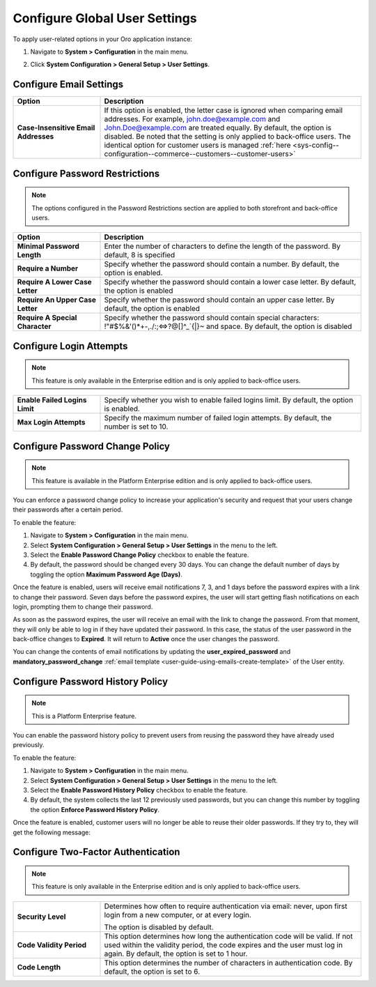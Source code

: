 .. _admin-configuration-user-settings:

Configure Global User Settings
==============================

To apply user-related options in your Oro application instance:

1. Navigate to **System > Configuration** in the main menu.
2. Click **System Configuration > General Setup > User Settings**.

   .. image:: /user/img/system/config_system/user.png
      :alt: User settings on global level

Configure Email Settings
------------------------

.. csv-table::
  :header: "Option", "Description"
  :widths: 10, 30 

  "**Case-Insensitive Email Addresses**","If this option is enabled, the letter case is ignored when comparing email addresses. For example, john.doe@example.com and John.Doe@example.com are treated equally. By default, the option is disabled. Be noted that the setting is only applied to back-office users. The identical option for customer users is managed :ref:`here <sys-config--configuration--commerce--customers--customer-users>`"


Configure Password Restrictions
-------------------------------

.. note:: The options configured in the Password Restrictions section are applied to both storefront and back-office users.

.. csv-table::
  :header: "Option", "Description"
  :widths: 10, 30

  "**Minimal Password Length**","Enter the number of characters to define the length of the password. By default, 8 is specified"
  "**Require a Number**","Specify whether the password should contain a number. By default, the option is enabled."
  "**Require A Lower Case Letter**","Specify whether the password should contain a lower case letter. By default, the option is enabled"
  "**Require An Upper Case Letter**","Specify whether the password should contain an upper case letter. By default, the option is enabled"
  "**Require A Special Character**","Specify whether the password should contain special characters: !""#$%&'()*+-,./:;<=>?@[\]^_`{|}~ and space. By default, the option is disabled"

Configure Login Attempts
------------------------

.. note:: This feature is only available in the Enterprise edition and is only applied to back-office users.

.. csv-table::
  :widths: 10, 30 

  "**Enable Failed Logins Limit**","Specify whether you wish to enable failed logins limit. By default, the option is enabled."
  "**Max Login Attempts**","Specify the maximum number of failed login attempts. By default, the number is set to 10."

.. _doc-user-management-users-actions-password-change-policy:

Configure Password Change Policy
--------------------------------

.. note:: This feature is available in the Platform Enterprise edition and is only applied to back-office users.

You can enforce a password change policy to increase your application's security and request that your users change their passwords after a certain period.

To enable the feature:

1. Navigate to **System > Configuration** in the main menu.
2. Select **System Configuration > General Setup > User Settings** in the menu to the left.
3. Select the **Enable Password Change Policy** checkbox to enable the feature.
4. By default, the password should be changed every 30 days. You can change the default number of days by toggling the option **Maximum Password Age (Days)**.

.. image:: /user/img/system/user_management/password_change_policy.png

Once the feature is enabled, users will receive email notifications 7, 3, and 1 days before the password expires with a link to change their password.
Seven days before the password expires, the user will start getting flash notifications on each login, prompting them to change their password.

.. image:: /user/img/system/user_management/expire_notification.png

As soon as the password expires, the user will receive an email with the link to change the password. From that moment, they will only be able to log in if they have updated their password. In this case, the status of the user password in the back-office changes to **Expired**. It will return to **Active** once the user changes the password.

You can change the contents of email notifications by updating the **user_expired_password** and **mandatory_password_change** :ref:`email template <user-guide-using-emails-create-template>` of the User entity.

.. _doc-user-management-users-actions-password-history-policy:
.. _user-guide--customers--customer-user-password-history-policy:

Configure Password History Policy
---------------------------------

.. note:: This is a Platform Enterprise feature.

You can enable the password history policy to prevent users from reusing the password they have already used previously.

To enable the feature:

1. Navigate to **System > Configuration** in the main menu.
2. Select **System Configuration > General Setup > User Settings** in the menu to the left.
3. Select the **Enable Password History Policy** checkbox to enable the feature.
4. By default, the system collects the last 12 previously used passwords, but you can change this number by toggling the option **Enforce Password History Policy**.

.. image:: /user/img/system/user_management/password_history_policy.png

Once the feature is enabled, customer users will no longer be able to reuse their older passwords. If they try to, they will get the following message:

.. image:: /user/img/system/user_management/password_history_used_password.png

Configure Two-Factor Authentication
-----------------------------------

.. note:: This feature is only available in the Enterprise edition and is only applied to back-office users.

.. csv-table::
  :widths: 10, 30 

  "**Security Level**","Determines how often to require authentication via email: never, upon first login from a new computer, or at every login.

  .. image:: /user/img/system/config_system/authentication.png
     :alt: Two-factor authentication field in system configuration settings

  The option is disabled by default."
  "**Code Validity Period**","This option determines how long the authentication code will be valid. If not used within the validity period, the code expires and the user must log in again. By default, the option is set to 1 hour."
  "**Code Length**","This option determines the number of characters in authentication code. By default, the option is set to 6."

